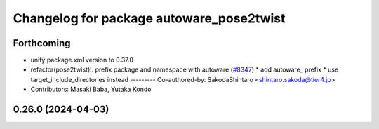^^^^^^^^^^^^^^^^^^^^^^^^^^^^^^^^^^^^^^^^^
Changelog for package autoware_pose2twist
^^^^^^^^^^^^^^^^^^^^^^^^^^^^^^^^^^^^^^^^^

Forthcoming
-----------
* unify package.xml version to 0.37.0
* refactor(pose2twist)!: prefix package and namespace with autoware (`#8347 <https://github.com/youtalk/autoware.universe/issues/8347>`_)
  * add autoware\_ prefix
  * use target_include_directories instead
  ---------
  Co-authored-by: SakodaShintaro <shintaro.sakoda@tier4.jp>
* Contributors: Masaki Baba, Yutaka Kondo

0.26.0 (2024-04-03)
-------------------

